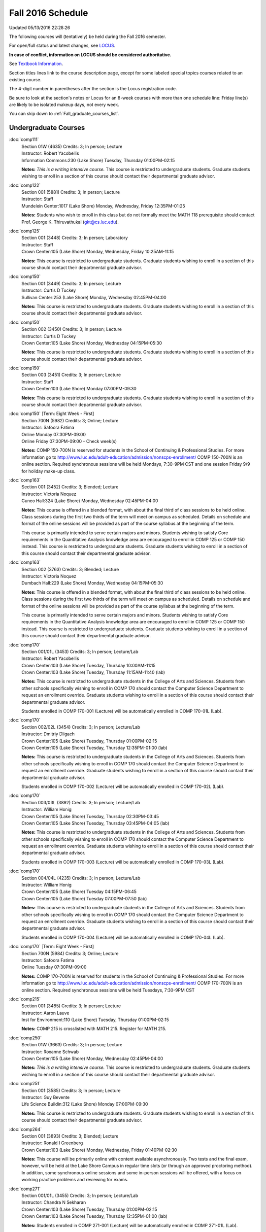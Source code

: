 
Fall 2016 Schedule 
==========================================================================

Updated 05/13/2016 22:28:26

The following courses will (tentatively) be held during the Fall 2016 semester.

For open/full status and latest changes, see 
`LOCUS <http://www.luc.edu/locus>`_.

**In case of conflict, information on LOCUS should be considered authoritative.**

See `Textbook Information <http://cs.luc.edu>`_.

Section titles lines link to the course description page, 
except for some labeled special topics courses related to an existing course.

The 4-digit number in parentheses after the section is the Locus registration code.

Be sure to look at the section's notes or Locus for an 8-week courses with more than one schedule line:
Friday line(s) are likely to be isolated makeup days, not every week.

You can skip down to :ref:`Fall_graduate_courses_list`.

.. _Fall_undergraduate_courses_list:

Undergraduate Courses
~~~~~~~~~~~~~~~~~~~~~



:doc:`comp111` 
    | Section 01W (4635) Credits: 3; In person; Lecture
    | Instructor: Robert Yacobellis
    | Information Commons:230 (Lake Shore) Tuesday, Thursday 01:00PM-02:15

    **Notes:**
    *This is a writing intensive course.*  This course is restricted to undergraduate students.  Graduate students wishing to enroll in a section of this course
    should contact their departmental graduate advisor.


:doc:`comp122` 
    | Section 001 (5881) Credits: 3; In person; Lecture
    | Instructor: Staff
    | Mundelein Center:1017 (Lake Shore) Monday, Wednesday, Friday 12:35PM-01:25

    **Notes:**
    Students who wish to enroll in this class but do not formally meet the MATH 118 prerequisite should contact Prof. George K. Thiruvathukal (gkt@cs.luc.edu).


:doc:`comp125` 
    | Section 001 (3448) Credits: 3; In person; Laboratory
    | Instructor: Staff
    | Crown Center:105 (Lake Shore) Monday, Wednesday, Friday 10:25AM-11:15

    **Notes:**
    This course is restricted to undergraduate students.  Graduate students wishing to enroll in a section of this course should contact their departmental
    graduate advisor.


:doc:`comp150` 
    | Section 001 (3449) Credits: 3; In person; Lecture
    | Instructor: Curtis D Tuckey
    | Sullivan Center:253 (Lake Shore) Monday, Wednesday 02:45PM-04:00

    **Notes:**
    This course is restricted to undergraduate students.  Graduate students wishing to enroll in a section of this course should contact their departmental
    graduate advisor.


:doc:`comp150` 
    | Section 002 (3450) Credits: 3; In person; Lecture
    | Instructor: Curtis D Tuckey
    | Crown Center:105 (Lake Shore) Monday, Wednesday 04:15PM-05:30

    **Notes:**
    This course is restricted to undergraduate students.  Graduate students wishing to enroll in a section of this course should contact their departmental
    graduate advisor.


:doc:`comp150` 
    | Section 003 (3451) Credits: 3; In person; Lecture
    | Instructor: Staff
    | Crown Center:103 (Lake Shore) Monday 07:00PM-09:30

    **Notes:**
    This course is restricted to undergraduate students.  Graduate students wishing to enroll in a section of this course should contact their departmental
    graduate advisor.


:doc:`comp150` [Term: Eight Week - First]
    | Section 700N (5982) Credits: 3; Online; Lecture
    | Instructor: Safoora Fatima
    | Online Monday 07:30PM-09:00
    | Online Friday 07:30PM-09:00 - Check week(s)

    **Notes:**
    COMP 150-700N is reserved for students in the School of Continuing & Professional Studies. For more information go to
    http://www.luc.edu/adult-education/admission/nonscps-enrollment/
    COMP 150-700N is an online section. Required synchronous sessions will be held Mondays, 7:30-9PM CST and one session Friday 9/9 for holiday make-up class.


:doc:`comp163` 
    | Section 001 (3452) Credits: 3; Blended; Lecture
    | Instructor: Victoria Noquez
    | Cuneo Hall:324 (Lake Shore) Monday, Wednesday 02:45PM-04:00

    **Notes:**
    This course is offered in a blended format, with about the final third of class sessions to be held online.  Class sessions during the first two thirds of
    the term will meet on campus as scheduled.  Details on schedule and format of the online sessions will be provided as part of the course syllabus at the
    beginning of the term.
    
    
    
    This course is primarily intended to serve certain majors and minors.  Students wishing to satisfy Core requirements in the Quantitative Analysis knowledge
    area are encouraged to enroll in COMP 125 or COMP 150 instead.  This course is restricted to undergraduate students.  Graduate students wishing to enroll in
    a section of this course should contact their departmental graduate advisor.


:doc:`comp163` 
    | Section 002 (3763) Credits: 3; Blended; Lecture
    | Instructor: Victoria Noquez
    | Dumbach Hall:229 (Lake Shore) Monday, Wednesday 04:15PM-05:30

    **Notes:**
    This course is offered in a blended format, with about the final third of class sessions to be held online.  Class sessions during the first two thirds of
    the term will meet on campus as scheduled.  Details on schedule and format of the online sessions will be provided as part of the course syllabus at the
    beginning of the term.
    
    
    
    This course is primarily intended to serve certain majors and minors.  Students wishing to satisfy Core requirements in the Quantitative Analysis knowledge
    area are encouraged to enroll in COMP 125 or COMP 150 instead.  This course is restricted to undergraduate students.  Graduate students wishing to enroll in
    a section of this course should contact their departmental graduate advisor.


:doc:`comp170` 
    | Section 001/01L (3453) Credits: 3; In person; Lecture/Lab
    | Instructor: Robert Yacobellis
    | Crown Center:103 (Lake Shore) Tuesday, Thursday 10:00AM-11:15
    | Crown Center:103 (Lake Shore) Tuesday, Thursday 11:15AM-11:40 (lab)

    **Notes:**
    This course is restricted to undergraduate students in the College of Arts and Sciences.  Students from other schools specifically wishing to enroll in COMP
    170 should contact the Computer Science Department to request an enrollment override.  Graduate students wishing to enroll in a section of this course
    should contact their departmental graduate advisor.
    
    
    
    Students enrolled in COMP 170-001 (Lecture) will be automatically enrolled in COMP 170-01L (Lab).


:doc:`comp170` 
    | Section 002/02L (3454) Credits: 3; In person; Lecture/Lab
    | Instructor: Dmitriy Dligach
    | Crown Center:105 (Lake Shore) Tuesday, Thursday 01:00PM-02:15
    | Crown Center:105 (Lake Shore) Tuesday, Thursday 12:35PM-01:00 (lab)

    **Notes:**
    This course is restricted to undergraduate students in the College of Arts and Sciences.  Students from other schools specifically wishing to enroll in COMP
    170 should contact the Computer Science Department to request an enrollment override.  Graduate students wishing to enroll in a section of this course
    should contact their departmental graduate advisor.
    
    
    
    Students enrolled in COMP 170-002 (Lecture) will be automatically enrolled in COMP 170-02L (Lab).


:doc:`comp170` 
    | Section 003/03L (3892) Credits: 3; In person; Lecture/Lab
    | Instructor: William Honig
    | Crown Center:105 (Lake Shore) Tuesday, Thursday 02:30PM-03:45
    | Crown Center:105 (Lake Shore) Tuesday, Thursday 03:45PM-04:05 (lab)

    **Notes:**
    This course is restricted to undergraduate students in the College of Arts and Sciences.  Students from other schools specifically wishing to enroll in COMP
    170 should contact the Computer Science Department to request an enrollment override.  Graduate students wishing to enroll in a section of this course
    should contact their departmental graduate advisor.
    
    
    
    Students enrolled in COMP 170-003 (Lecture) will be automatically enrolled in COMP 170-03L (Lab).


:doc:`comp170` 
    | Section 004/04L (4235) Credits: 3; In person; Lecture/Lab
    | Instructor: William Honig
    | Crown Center:105 (Lake Shore) Tuesday 04:15PM-06:45
    | Crown Center:105 (Lake Shore) Tuesday 07:00PM-07:50 (lab)

    **Notes:**
    This course is restricted to undergraduate students in the College of Arts and Sciences.  Students from other schools specifically wishing to enroll in COMP
    170 should contact the Computer Science Department to request an enrollment override.  Graduate students wishing to enroll in a section of this course
    should contact their departmental graduate advisor.
    
    
    
    Students enrolled in COMP 170-004 (Lecture) will be automatically enrolled in COMP 170-04L (Lab).


:doc:`comp170` [Term: Eight Week - First]
    | Section 700N (5984) Credits: 3; Online; Lecture
    | Instructor: Safoora Fatima
    | Online Tuesday 07:30PM-09:00

    **Notes:**
    COMP 170-700N is reserved for students in the School of Continuing & Professional Studies. For more information go to
    http://www.luc.edu/adult-education/admission/nonscps-enrollment/
    COMP 170-700N is an online section. Required synchronous sessions will be held Tuesdays, 7:30-9PM CST


:doc:`comp215` 
    | Section 001 (3485) Credits: 3; In person; Lecture
    | Instructor: Aaron Lauve
    | Inst for Environment:110 (Lake Shore) Tuesday, Thursday 01:00PM-02:15

    **Notes:**
    COMP 215 is crosslisted with MATH 215. Register for MATH 215.


:doc:`comp250` 
    | Section 01W (3663) Credits: 3; In person; Lecture
    | Instructor: Roxanne Schwab
    | Crown Center:105 (Lake Shore) Monday, Wednesday 02:45PM-04:00

    **Notes:**
    *This is a writing intensive course.*  This course is restricted to undergraduate students.  Graduate students wishing to enroll in a section of this course
    should contact their departmental graduate advisor.


:doc:`comp251` 
    | Section 001 (3585) Credits: 3; In person; Lecture
    | Instructor: Guy Bevente
    | Life Science Buildin:312 (Lake Shore) Monday 07:00PM-09:30

    **Notes:**
    This course is restricted to undergraduate students.  Graduate students wishing to enroll in a section of this course should contact their departmental
    graduate advisor.


:doc:`comp264` 
    | Section 001 (3893) Credits: 3; Blended; Lecture
    | Instructor: Ronald I Greenberg
    | Crown Center:103 (Lake Shore) Monday, Wednesday, Friday 01:40PM-02:30

    **Notes:**
    This course will be primarily online with content available asynchronously.  Two tests and the final exam, however, will be held at the Lake Shore Campus in
    regular time slots (or through an approved proctoring method).  In addition, some synchronous online sessions and some in-person sessions will be offered,
    with a focus on working practice problems and reviewing for exams.


:doc:`comp271` 
    | Section 001/01L (3455) Credits: 3; In person; Lecture/Lab
    | Instructor: Chandra N Sekharan
    | Crown Center:103 (Lake Shore) Tuesday, Thursday 01:00PM-02:15
    | Crown Center:103 (Lake Shore) Tuesday, Thursday 12:35PM-01:00 (lab)

    **Notes:**
    Students enrolled in COMP 271-001 (Lecture) will be automatically enrolled in COMP 271-01L (Lab).
    
    
    
    This course is restricted to undergraduate students.  Graduate students wishing to enroll in a section of this course should contact their departmental
    graduate advisor.


:doc:`comp271` 
    | Section 002/02L (3894) Credits: 3; In person; Lecture/Lab
    | Instructor: Maria Del Carmen Saenz
    | Crown Center:103 (Lake Shore) Wednesday 06:00PM-08:30
    | Crown Center:103 (Lake Shore) Wednesday 08:40PM-09:30 (lab)

    **Notes:**
    Students enrolled in COMP 271-002 (Lecture) will be automatically enrolled in COMP 271-02L (Lab).
    
    
    
    This course is restricted to undergraduate students.  Graduate students wishing to enroll in a section of this course should contact their departmental
    graduate advisor.


:doc:`comp312` 
    | Section 01E (4520) Credits: 3; Blended; Lecture
    | Instructor: Staff
    | Cuneo Hall:117 (Lake Shore) Thursday 07:00PM-09:30

    **Notes:**
    This class satisfies the Engaged Learning requirement in the Undergraduate Research category.  Combined with COMP 412-001.


:doc:`comp313` 
    | Section 001 (4053) Credits: 3; In person; Lecture
    | Instructor: Konstantin Laufer
    | Cuneo Hall:302 (Lake Shore) Wednesday 02:45PM-05:15

    **Notes:**
    This course is restricted to undergraduate students.  Graduate students wishing to enroll in a section of this course should contact their departmental
    graduate advisor.


COMP 314  (Description: :doc:`comp314-315`)
    | Section 001 (6097) Credits: 1; In person; Seminar
    | Instructor: Andrew N Harrington
    | Place TBA (Lake Shore) Times: TBA

    **Notes:**
    Organizational meeting on the first day of classes:  Monday, August 29th, 3:00 pm - 4:00 pm, at the Water Tower Campus (room location: TBD), to arrange
    upcoming practice times and place.  Contact Dr. Andrew Harrington (aharrin@luc.edu) beforehand if you cannot attend, or if you have any questions.


COMP 315  (Description: :doc:`comp314-315`)
    | Section 001 (5891) Credits: 2; In person; Seminar
    | Instructor: Andrew N Harrington
    | Place TBA (Lake Shore) Times: TBA

    **Notes:**
    Organizational meeting on the first day of classes:  Monday, August 29th, 3:00 pm - 4:00 pm, at the Water Tower Campus (room location: TBD), to arrange
    upcoming practice times and place.  Contact Dr. Andrew Harrington (aharrin@luc.edu) beforehand if you cannot attend, or if you have any questions.


:doc:`comp317` 
    | Section 001 (3457) Credits: 3; Hybrid; Lecture
    | Instructor: Matthew Paul Butcher
    | Online Tuesday 07:00PM-09:30

    **Notes:**
    This is an online class.  All lectures will be pre-recorded.  Students are asked to attend smaller-group online interactive discussions at regular intervals
    during the semester, with possible times chosen to fit different groups' schedules.
    
    
    This course is restricted to undergraduate students.  Graduate students wishing to enroll in a section of this course should contact their departmental
    graduate advisor.


:doc:`comp322` 
    | Section 001 (5892) Credits: 3; In person; Lecture
    | Instructor: Nicholas J Hayward
    | Cuneo Hall:302 (Lake Shore) Friday 02:45PM-05:15

    **Notes:**
    Combined with COMP 422-001


:doc:`comp324` 
    | Section 001 (5912) Credits: 3; In person; Lecture
    | Instructor: Nicholas J Hayward
    | Corboy Law Center:0208 (Water Tower) Monday 04:15PM-06:45

    **Notes:**
    Combined with COMP 424-001


:doc:`comp336` 
    | Section 001 (5913) Credits: 3; In person; Lecture
    | Instructor: Matthew William Bone
    | Corboy Law Center:0304 (Water Tower) Wednesday 07:00PM-09:30

    **Notes:**
    Combined with COMP 436-001


:doc:`comp343` 
    | Section 001 (5915) Credits: 3; In person; Lecture
    | Instructor: Peter L Dordal
    | Corboy Law Center:0711 (Water Tower) Tuesday 04:15PM-06:45

    **Notes:**
    Combined with COMP 443-001


:doc:`comp343` 
    | Section 002 (5918) Credits: 3; Online; Lecture
    | Instructor: Peter L Dordal
    | Online Times: TBA

    **Notes:**
    This is an online class that includes synchronous and asynchronous interaction among students and Instructor.  Synchronous discussion sessions will be held
    Mondays and Tuesdays at 2:30 pm, and may vary in length from 30 minutes to one hour.  Participation in synchronous sessions is strongly recommended.
    Combined with COMP 443-002.


:doc:`comp344` 
    | Section 001 (5919) Credits: 3; In person; Lecture
    | Instructor: Berhane Zewdie
    | Corboy Law Center:0711 (Water Tower) Tuesday 07:00PM-09:30

    **Notes:**
    Combined with COMP 433-001


:doc:`comp347` 
    | Section 001 (5922) Credits: 3; In person; Lecture
    | Instructor: Corby Schmitz
    | Corboy Law Center:0302 (Water Tower) Friday 05:45PM-08:15

    **Notes:**
    Combined with COMP 447-001


:doc:`comp347` 
    | Section 002 (5923) Credits: 3; Online; Lecture
    | Instructor: Corby Schmitz
    | Online Times: TBA

    **Notes:**
    This is an online class.  The classroom session will be broadcast live on Friday evenings via AdobeConnect, allowing online student interaction.  Sessions
    will also be recorded and made available.  Students may participate synchronously or asynchronously at their discretion.  Combined with COMP 447-002.


:doc:`comp363` 
    | Section 001 (3472) Credits: 3; In person; Lecture
    | Instructor: Chandra N Sekharan
    | Cuneo Hall:218 (Lake Shore) Tuesday 04:00PM-06:30

    **Notes:**
    This course is restricted to undergraduate students.  Graduate students wishing to enroll in a section of this course should contact their departmental
    graduate advisor.


:doc:`comp364` 
    | Section 001 (5924) Credits: 3; In person; Lecture
    | Instructor: Christopher Stone
    | Cuneo Hall:104 (Lake Shore) Wednesday 07:00PM-09:30

    **Notes:**
    Combined with COMP 464-001


:doc:`comp370` 
    | Section 001 (5925) Credits: 3; In person; Lecture
    | Instructor: Conrad Weisert
    | Corboy Law Center:0421 (Water Tower) Monday 07:00PM-09:30

    **Notes:**
    Combined with COMP 488-370


:doc:`comp374` 
    | Section 001 (5926) Credits: 3; In person; Lecture
    | Instructor: Sarah Kaylor
    | Crown Center:105 (Lake Shore) Thursday 07:00PM-09:30

    **Notes:**
    Combined with COMP 410-001


:doc:`comp376` 
    | Section 001 (5867) Credits: 3; In person; Lecture
    | Instructor: Christine A Haught
    | Dumbach Hall:123 (Lake Shore) Tuesday, Thursday 02:30PM-03:45

    **Notes:**
    COMP 376 is cross-listed with MATH 376. Register for MATH 376.


:doc:`comp379` 
    | Section 001 (5927) Credits: 3; In person; Lecture
    | Instructor: Dmitriy Dligach
    | Dumbach Hall:231 (Lake Shore) Thursday 02:45PM-05:15

    **Notes:**
    Combined with COMP 488-379


:doc:`comp381` 
    | Section 002 (4661) Credits: 3; In person; Lecture
    | Instructor: Heather E. Wheeler
    | Crown Center:103 (Lake Shore) Monday, Wednesday 02:45PM-04:00

    **Notes:**
    COMP 381-002 is combined with BIOL 388-001.  Register for BIOL 388-001 (2070).  Also, combined with COMP 488-381 and BIOL 488-001.


:doc:`comp388`: RapidAppDevMethodology(.NET) 
    | Section 001 (5928) Credits: 3; Blended; Lecture
    | Instructor: Karim Kabani
    | Lewis Towers:410 (Water Tower) Saturday 10:00AM-12:30

    **Notes:**
    Rapid Application Development Methodology (.NET) -- Combined with COMP 488-001


:doc:`comp388`: Foundations of Comp Sci I [Term: Seven Week - First]
    | Section 004 (5977) Credits: 3; In person; Lecture
    | Instructor: Andrew N Harrington
    | Lewis Towers:410 (Water Tower) Monday 04:15PM-08:15
    | Corboy Law Center:0201 (Water Tower) Thursday 04:15PM-06:30
    | Lewis Towers:410 (Water Tower) Friday 04:15PM-08:15 - Check week(s)

    **Notes:**
    Foundations of Computer Science I.  This section is restricted to students with undergraduate degrees.  Department Consent required, and then a Computer
    Science Department staff member will enroll you. COMP 388-004 meets on Mondays, 4:15 pm -  8:15 pm, for the first eight weeks of the Semester, replacing
    holiday/vacation Mondays with Fridays.  So the Monday/Friday class schedule is: Mon, Aug 29; Fri, Sept 9; Mon, Sept 12; Mon, Sept 19; Mon, Sept 26; Mon, Oct
    3; Fri, Oct 14; and Mon, Oct 17.  Labs meet on consecutive Thursdays, 4:15 pm - 6:30 pm: Thurs, Sept 1 through Thurs, Oct 20.


:doc:`comp388`: Foundations of Comp Sci II [Term: Eight Week - Second]
    | Section 005 (5978) Credits: 3; In person; Lecture
    | Instructor: Peter L Dordal
    | Lewis Towers:410 (Water Tower) Monday 04:15PM-08:15
    | Lewis Towers:410 (Water Tower) Thursday 04:15PM-06:30

    **Notes:**
    Foundations of Computer Science II.  This section is restricted to students with undergraduate degrees. Department Consent required, and then a Computer
    Science Department staff member will enroll you.  COMP 388-005 meets on Mondays, from 4:15 pm - 8:15 pm, for the last eight weeks of the Semester: Mon, Oct
    24 through Mon, Dec 12.  Labs meet on consecutive Thursdays, from 4:15 pm - 6:30 pm: Thurs, Oct 27 through Thurs, Dec 15, excluding Thurs, Nov 24,
    Thanksgiving.


:doc:`comp390` 
    | Section 01E (4055) Credits: 3; Online; Lecture
    | Instructor: Ronald I Greenberg
    | Online Times: TBA

    **Notes:**
    Broadening Participation in STEM (Computing, Mathematics, and Science).
    
    
    This class is online and fully asynchronous, but students must complete service learning activities in-person at a site of their choosing to be approved by
    the instructor in accord with the course design.
    
    
    
    This class satisfies the Engaged Learning requirement in the Service Learning category.


:doc:`comp391` 
    | Section 01E (2239) Credits: 1 - 6; In person; Field Studies
    | Instructor: Ronald I Greenberg, Robert Yacobellis
    | Place TBA (Lake Shore) Times: TBA

    **Notes:**
    This class satisfies the Engaged Learning requirement in the Internship category.  Department Consent is required, and then a Computer Science Department
    staff member will enroll you.


:doc:`comp398` 1-6 credits
    You cannot register 
    yourself for an independent study course!
    You must find a faculty member who
    agrees to supervisor the work that you outline and schedule together.  This
    *supervisor arranges to get you registered*.  Possible supervisors are: Dmitriy Dligach, Peter L Dordal, Ronald I Greenberg, Andrew N Harrington, Nicholas J Hayward, William Honig, Konstantin Laufer, Channah Naiman, Maria Del Carmen Saenz, Chandra N Sekharan, George Thiruvathukal, Heather E. Wheeler, Robert Yacobellis

        

.. _Fall_graduate_courses_list:

Graduate Courses
~~~~~~~~~~~~~~~~~~~~~



:doc:`comp410` 
    | Section 001 (5929) Credits: 3; In person; Lecture
    | Instructor: Sarah Kaylor
    | Crown Center:105 (Lake Shore) Thursday 07:00PM-09:30

    **Notes:**
    Combined with COMP 374-001


:doc:`comp412` 
    | Section 001 (4553) Credits: 3; Blended; Lecture
    | Instructor: Staff
    | Cuneo Hall:117 (Lake Shore) Thursday 07:00PM-09:30

    **Notes:**
    Combined with COMP 312-01E.


:doc:`comp413` 
    | Section 001 (4054) Credits: 3; In person; Lecture
    | Instructor: Robert Yacobellis
    | Cuneo Hall:217 (Lake Shore) Tuesday 04:15PM-06:45




:doc:`comp417` 
    | Section 001 (3458) Credits: 3; In person; Lecture
    | Instructor: Roxanne Schwab
    | Crown Center:142 (Lake Shore) Wednesday 04:15PM-06:45




:doc:`comp422` 
    | Section 001 (5936) Credits: 3; In person; Lecture
    | Instructor: Nicholas J Hayward
    | Cuneo Hall:302 (Lake Shore) Friday 02:45PM-05:15

    **Notes:**
    Combined with COMP 322-001


:doc:`comp424` 
    | Section 001 (5937) Credits: 3; In person; Lecture
    | Instructor: Nicholas J Hayward
    | Corboy Law Center:0208 (Water Tower) Monday 04:15PM-06:45

    **Notes:**
    Combined with COMP 324-001


:doc:`comp433` 
    | Section 001 (5938) Credits: 3; In person; Lecture
    | Instructor: Berhane Zewdie
    | Corboy Law Center:0711 (Water Tower) Tuesday 07:00PM-09:30

    **Notes:**
    Combined with COMP 344-001


:doc:`comp436` 
    | Section 001 (5939) Credits: 3; In person; Lecture
    | Instructor: Matthew William Bone
    | Corboy Law Center:0304 (Water Tower) Wednesday 07:00PM-09:30

    **Notes:**
    Combined with COMP 336-001


:doc:`comp443` 
    | Section 001 (5940) Credits: 3; In person; Lecture
    | Instructor: Peter L Dordal
    | Corboy Law Center:0711 (Water Tower) Tuesday 04:15PM-06:45

    **Notes:**
    Combined with COMP 343-001


:doc:`comp443` 
    | Section 002 (5941) Credits: 3; Online; Lecture
    | Instructor: Peter L Dordal
    | Online Times: TBA

    **Notes:**
    This is an online class that includes synchronous and asynchronous interaction among students and Instructor.  Synchronous discussion sessions will be held
    Mondays and Tuesdays at 2:30 pm, and may vary in length from 30 minutes to one hour.  Participation in synchronous sessions is strongly recommended.
    Combined with COMP 343-002.


:doc:`comp447` 
    | Section 001 (5942) Credits: 3; In person; Lecture
    | Instructor: Corby Schmitz
    | Corboy Law Center:0302 (Water Tower) Friday 05:45PM-08:15

    **Notes:**
    Combined with COMP 347-001


:doc:`comp447` 
    | Section 002 (5943) Credits: 3; Online; Lecture
    | Instructor: Corby Schmitz
    | Online Times: TBA

    **Notes:**
    This is an online class.  The classroom session will be broadcast live on Friday evenings via AdobeConnect, allowing online student interaction.  Sessions
    will also be recorded and made available.  Students may participate synchronously or asynchronously at their discretion.  Combined with COMP 347-002.


:doc:`comp447` [Term: Eight Week - First]
    | Section 501 (5979) Credits: 3; Blended; Lecture
    | Instructor: Staff
    | Place TBA (Cuneo Mansion) Thursday 05:30PM-09:30




:doc:`comp453` 
    | Section 001 (3477) Credits: 3; In person; Lecture
    | Instructor: Channah Naiman
    | Cuneo Hall:003 (Lake Shore) Thursday 07:00PM-09:30

    **Notes:**
    This is a on-campus class, with regular attendance required in the classroom.  The course will use a flipped" approach for the second half of the course."
    Some lectures may be online.


:doc:`comp453` 
    | Section 002 (4563) Credits: 3; Online; Lecture
    | Instructor: Channah Naiman
    | Online Times: TBA

    **Notes:**
    This is an online, asynchronous class.  Students may be asked to attend smaller-group online interactive discussions during the semester, with possible
    times chosen to fit different groups' schedules.  Exams may be synchronous and in-person.


:doc:`comp464` 
    | Section 001 (5945) Credits: 3; In person; Lecture
    | Instructor: Christopher Stone
    | Cuneo Hall:104 (Lake Shore) Wednesday 07:00PM-09:30

    **Notes:**
    Combined with COMP 364-001


:doc:`comp476` 
    | Section 001 (5868) Credits: 3; In person; Lecture
    | Instructor: Christine A Haught
    | Dumbach Hall:123 (Lake Shore) Tuesday, Thursday 02:30PM-03:45

    **Notes:**
    COMP 476 is cross-listed with MATH 476. Register for MATH 476.


:doc:`comp488`: RapidAppl Dev Metholodgy(.NET) 
    | Section 001 (5946) Credits: 3; Blended; Lecture
    | Instructor: Karim Kabani
    | Lewis Towers:410 (Water Tower) Saturday 10:00AM-12:30

    **Notes:**
    Rapid Application Development Methodology (.NET) -- Combined with COMP 388-001



COMP 488 Topic: Software Quality & Testing 
    | Section 370 (5947) Credits: 3; In person; Lecture
    | Instructor: Conrad Weisert
    | Corboy Law Center:0421 (Water Tower) Monday 07:00PM-09:30
    | Description similar to: :doc:`comp370`

    **Notes:**
    Software Quality and Testing - Combined with COMP 370-001



COMP 488 Topic: Machine Learning 
    | Section 379 (5948) Credits: 3; In person; Lecture
    | Instructor: Dmitriy Dligach
    | Dumbach Hall:231 (Lake Shore) Thursday 02:45PM-05:15
    | Description similar to: :doc:`comp379`

    **Notes:**
    Machine Learning - Combined with COMP 379-001.



COMP 488 Topic: Bioinformatics 
    | Section 381 (5949) Credits: 3; In person; Lecture
    | Instructor: Heather E. Wheeler
    | Crown Center:103 (Lake Shore) Monday, Wednesday 02:45PM-04:00
    | Description similar to: :doc:`comp381`

    **Notes:**
    Bioinformatics -- Combined with COMP 381-002, BIOL 388-001, and BIOL 488-001.



COMP 488 Topic: Operations Management 
    | Section 480 (6275) Credits: 3; Blended; Lecture
    | Instructor: Channah Naiman
    | Maguire Hall:324 (Water Tower) Tuesday 07:00PM-09:30
    | Description similar to: :doc:`comp480`

    **Notes:**
    Operations Management.  This is a blended course, with a mixture of online and on-campus lectures.  Exams will be held on campus during regularly-scheduled
    class time.



COMP 488 Topic: Database Administration [Term: Eight Week - Second]
    | Section 502 (5980) Credits: 3; Blended; Lecture
    | Instructor: Staff
    | Place TBA (Cuneo Mansion) Thursday 05:30PM-09:30
    | Description similar to: :doc:`comp351`




:doc:`comp490` 1-6 credits
    You cannot register 
    yourself for an independent study course!
    You must find a faculty member who
    agrees to supervisor the work that you outline and schedule together.  This
    *supervisor arranges to get you registered*.  Possible supervisors are: Mark Albert, Dmitriy Dligach, Peter L Dordal, Ronald I Greenberg, Andrew N Harrington, Nicholas J Hayward, William Honig, Konstantin Laufer, Channah Naiman, Chandra N Sekharan, George Thiruvathukal, Heather E. Wheeler, Robert Yacobellis


:doc:`comp499` 
    | Section 001 (2248) Credits: 1 - 6; In person; Independent Study
    | Instructor: Andrew N Harrington, Konstantin Laufer
    | Place TBA (Water Tower) Times: TBA

    **Notes:**
    This course involves an internship experience.  Department Consent required, and then a Computer Science Department staff member will enroll you.


:doc:`comp605` 
    | Section 001 (3237) Credits: 0; In person; FTC-Supervision
    | Instructor: Andrew N Harrington, Konstantin Laufer
    | Place TBA (Water Tower) Times: TBA

    **Notes:**
    Department Consent required, and then a Computer Science Department staff member will enroll you.
